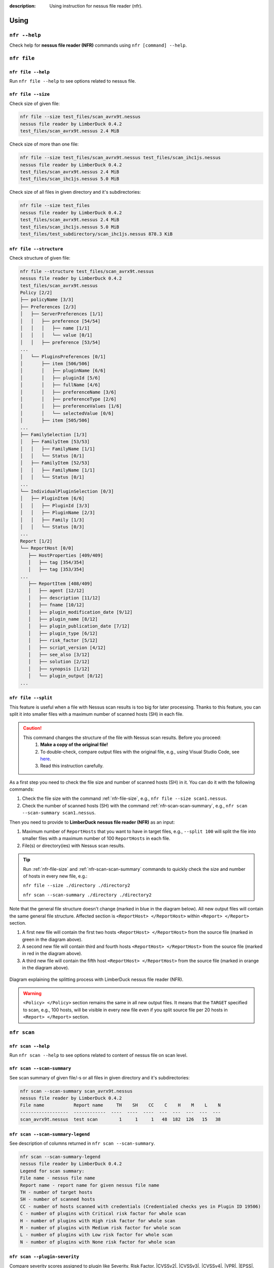 :description: Using instruction for nessus file reader (nfr).

#####
Using
#####

``nfr --help``
==============

Check help for **nessus file reader (NFR)** commands using ``nfr [command] --help``.

``nfr file``
============

``nfr file --help``
-------------------

Run ``nfr file --help`` to see options related to nessus file.

.. _nfr-file-size:

``nfr file --size``
-------------------

Check size of given file:

.. code-block:: shell

   nfr file --size test_files/scan_avrx9t.nessus
   nessus file reader by LimberDuck 0.4.2
   test_files/scan_avrx9t.nessus 2.4 MiB


Check size of more than one file:

.. code-block:: shell

   nfr file --size test_files/scan_avrx9t.nessus test_files/scan_ihc1js.nessus
   nessus file reader by LimberDuck 0.4.2
   test_files/scan_avrx9t.nessus 2.4 MiB
   test_files/scan_ihc1js.nessus 5.0 MiB


Check size of all files in given directory and it's subdirectories:

.. code-block:: shell

   nfr file --size test_files  
   nessus file reader by LimberDuck 0.4.2                                                      
   test_files/scan_avrx9t.nessus 2.4 MiB
   test_files/scan_ihc1js.nessus 5.0 MiB
   test_files/test_subdirectory/scan_ihc1js.nessus 878.3 KiB


``nfr file --structure``
------------------------

Check structure of given file:

.. code-block:: shell

   nfr file --structure test_files/scan_avrx9t.nessus
   nessus file reader by LimberDuck 0.4.2
   test_files/scan_avrx9t.nessus
   Policy [2/2]
   ├── policyName [3/3]
   ├── Preferences [2/3]
   │   ├── ServerPreferences [1/1]
   │   │   ├── preference [54/54]
   │   │   │   ├── name [1/1]
   │   │   │   └── value [0/1]
   │   │   ├── preference [53/54]
   ...
   │   └── PluginsPreferences [0/1]
   │       ├── item [506/506]
   │       │   ├── pluginName [6/6]
   │       │   ├── pluginId [5/6]
   │       │   ├── fullName [4/6]
   │       │   ├── preferenceName [3/6]
   │       │   ├── preferenceType [2/6]
   │       │   ├── preferenceValues [1/6]
   │       │   └── selectedValue [0/6]
   │       ├── item [505/506]
   ...
   ├── FamilySelection [1/3]
   │   ├── FamilyItem [53/53]
   │   │   ├── FamilyName [1/1]
   │   │   └── Status [0/1]
   │   ├── FamilyItem [52/53]
   │   │   ├── FamilyName [1/1]
   │   │   └── Status [0/1]
   ...
   └── IndividualPluginSelection [0/3]
   │   ├── PluginItem [6/6]
   │   │   ├── PluginId [3/3]
   │   │   ├── PluginName [2/3]
   │   │   ├── Family [1/3]
   │   │   └── Status [0/3]
   ...
   Report [1/2]
   └── ReportHost [0/0]
      ├── HostProperties [409/409]
      │   ├── tag [354/354]
      │   ├── tag [353/354]
   ...
      ├── ReportItem [408/409]
      │   ├── agent [12/12]
      │   ├── description [11/12]
      │   ├── fname [10/12]
      │   ├── plugin_modification_date [9/12]
      │   ├── plugin_name [8/12]
      │   ├── plugin_publication_date [7/12]
      │   ├── plugin_type [6/12]
      │   ├── risk_factor [5/12]
      │   ├── script_version [4/12]
      │   ├── see_also [3/12]
      │   ├── solution [2/12]
      │   ├── synopsis [1/12]
      │   └── plugin_output [0/12]
   ...


.. seealso::

   Check whole example structure `scan_avrx9t_structure.txt <https://github.com/LimberDuck/nessus-file-reader/blob/master/examples/scan_avrx9t_structure.txt>`_.


.. _nfr-file-split:

``nfr file --split``
--------------------

.. versionadded:: v0.5.0

   Splitting the file with Nessus scan results into smaller files.
   :ref:`nfr-upgrade` now!

This feature is useful when a file with Nessus scan results is too big for later processing. Thanks to this feature, you can split it into smaller files with a maximum number of scanned hosts (SH) in each file.

.. caution::
   This command changes the structure of the file with Nessus scan results. Before you proceed:
      1. **Make a copy of the original file!**
      2. To double-check, compare output files with the original file, e.g., using Visual Studio Code, see `here <https://code.visualstudio.com/docs/editing/codebasics#_compare-files>`_.
      3. Read this instruction carefully.

As a first step you need to check the file size and number of scanned hosts (SH) in it.
You can do it with the following commands:

1. Check the file size with the command :ref:`nfr-file-size`, e.g., ``nfr file --size scan1.nessus``.
2. Check the number of scanned hosts (SH) with the command :ref:`nfr-scan-scan-summary`, e.g., ``nfr scan --scan-summary scan1.nessus``. 

Then you need to provide to **LimberDuck nessus file reader (NFR)** as an input:

1. Maximum number of ``ReportHosts`` that you want to have in target files, e.g., ``--split 100`` will split the file into smaller files with a maximum number of 100 ``ReportHosts`` in each file.
2. File(s) or directory(ies) with Nessus scan results.

.. code-block:: shell
   :caption: Example of splitting a file with Nessus scan results into smaller files.
   :emphasize-lines: 4-6,8,10-12
   :name: nfr-file-split-example

   nfr file --split 100 ./directory ./directory2
   nessus file reader by LimberDuck 0.5.0
   ./directory/192_168_8_0_24_3mf2o4.nessus
   ./directory/192_168_8_0_24_3mf2o4_part1.nessus
   ./directory/192_168_8_0_24_3mf2o4_part2.nessus
   ./directory/192_168_8_0_24_3mf2o4_part3.nessus
   ./directory/subdirectory/My_Advanced_Scan_for_192_168_8_0_24_rg2ny9.nessus
   ./directory/subdirectory/My_Advanced_Scan_for_192_168_8_0_24_rg2ny9_part1.nessus
   ./directory2/192_168_8_0_24_3mf2o4.nessus
   ./directory2/192_168_8_0_24_3mf2o4_part1.nessus
   ./directory2/192_168_8_0_24_3mf2o4_part2.nessus
   ./directory2/192_168_8_0_24_3mf2o4_part3.nessus

.. tip::
   Run :ref:`nfr-file-size` and :ref:`nfr-scan-scan-summary` commands to quickly check the size and number of hosts in every new file, e.g.:

   ``nfr file --size ./directory ./directory2``

   ``nfr scan --scan-summary ./directory ./directory2``

Note that the general file structure doesn't change (marked in blue in the diagram below). All new output files will contain the same general file structure. Affected section is ``<ReportHost> </ReportHost>`` within ``<Report> </Report>`` section. 

1. A first new file will contain the first two hosts ``<ReportHost> </ReportHost>`` from the source file (marked in green in the diagram above).
2. A second new file will contain third and fourth hosts ``<ReportHost> </ReportHost>`` from the source file (marked in red in the diagram above).
3. A third new file will contain the fifth host ``<ReportHost> </ReportHost>`` from the source file (marked in orange in the diagram above).

.. figure:: ../../_static/img/limberduck-nfr-split.svg
    :alt: Diagram explaining splitting process with LimberDuck nessus file reader (NFR).
    :align: center

    Diagram explaining the splitting process with LimberDuck nessus file reader (NFR).



.. warning::
   ``<Policy> </Policy>`` section remains the same in all new output files. It means that the ``TARGET`` specified to scan, e.g., 100 hosts, will be visible in every new file even if you split source file per 20 hosts in ``<Report> </Report>`` section.


``nfr scan``
============


``nfr scan --help``
-------------------

Run ``nfr scan --help`` to see options related to content of nessus file on scan level.


.. _nfr-scan-scan-summary:

``nfr scan --scan-summary``
---------------------------

See scan summary of given file/-s or all files in given directory and it's subdirectories:

.. code-block:: shell

   nfr scan --scan-summary scan_avrx9t.nessus
   nessus file reader by LimberDuck 0.4.2
   File name           Report name     TH    SH    CC    C    H    M    L    N
   ------------------  ------------  ----  ----  ----  ---  ---  ---  ---  ---
   scan_avrx9t.nessus  test scan        1     1     1   48  182  126   15   38

``nfr scan --scan-summary-legend``
----------------------------------

See description of columns returned in ``nfr scan --scan-summary``.


.. code-block:: shell

   nfr scan --scan-summary-legend                              
   nessus file reader by LimberDuck 0.4.2
   Legend for scan summary:
   File name - nessus file name
   Report name - report name for given nessus file name
   TH - number of target hosts
   SH - number of scanned hosts
   CC - number of hosts scanned with credentials (Credentialed checks yes in Plugin ID 19506)
   C - number of plugins with Critical risk factor for whole scan
   H - number of plugins with High risk factor for whole scan
   M - number of plugins with Medium risk factor for whole scan
   L - number of plugins with Low risk factor for whole scan
   N - number of plugins with None risk factor for whole scan

.. _nfr-scan-plugin-severity:

``nfr scan --plugin-severity``
------------------------------

.. versionadded:: v0.6.0

   Compare severity assigned to plugins.
   :ref:`nfr-upgrade` now!

Compare severity scores assigned to plugin like Severity, Risk Factor, |CVSSv2|, |CVSSv3|, |CVSSv4|, |VPR|, |EPSS|. 
Just point the name or path to nessus file with scan results.

.. code-block:: shell

   nfr scan --plugin-severity 192_168_1_1_1022nb.nessus 
   nessus file reader (NFR) by LimberDuck 0.6.0
   File name                  Report host name       PID    S  SL      RF        CVSSv2  CVSSv2L      CVSSv3  CVSSv3L    CVSSv4    CVSSv4L      VPR  VPRL      EPSS  EPSS%
   -------------------------  ------------------  ------  ---  ------  ------  --------  ---------  --------  ---------  --------  ---------  -----  ------  ------  -------
   192_168_1_1_1022nb.nessus  192.168.1.10         12217    2  Medium  Medium       5    Medium          5.3  Medium
   192_168_1_1_1022nb.nessus  192.168.1.10         42263    2  Medium  Medium       5.8  Medium          6.5  Medium
   192_168_1_1_1022nb.nessus  192.168.1.10         50686    2  Medium  Medium       5.8  Medium          6.5  Medium                            4.9  Medium  0.0596  6.0%
   192_168_1_1_1022nb.nessus  192.168.1.10         10114    1  Low     Low          2.1  Low                                                    2.2  Low     0.0037  0.4%
   192_168_1_1_1022nb.nessus  192.168.1.10         10663    1  Low     Low          3.3  Low
   192_168_1_1_1022nb.nessus  192.168.1.10         70658    1  Low     Low          2.6  Low             3.7  Low                               1.4  Low     0.0307  3.1%
   192_168_1_1_1022nb.nessus  192.168.1.10         71049    1  Low     Low          2.6  Low
   192_168_1_1_1022nb.nessus  192.168.1.10        153953    1  Low     Low          2.6  Low             3.7  Low
   192_168_1_1_1022nb.nessus  192.168.1.10         10107    0  Info    None
   192_168_1_1_1022nb.nessus  192.168.1.10         10267    0  Info    None

Use ``-f`` or ``--filter`` to check only one Plugin ID among all scan results. Read more about `JMESPath <https://jmespath.org>`_.

.. code-block:: shell

   nfr scan --plugin-severity *.nessus -f "[?PID == '50686']"
   nessus file reader (NFR) by LimberDuck 0.6.0
   File name                          Report host name      PID    S  SL      RF        CVSSv2  CVSSv2L      CVSSv3  CVSSv3L    CVSSv4    CVSSv4L      VPR  VPRL      EPSS  EPSS%
   ---------------------------------  ------------------  -----  ---  ------  ------  --------  ---------  --------  ---------  --------  ---------  -----  ------  ------  -------
   192_168_1_1_1022nb-1.nessus          192.168.1.10        50686    2  Medium  Medium       5.8  Medium          6.5  Medium                            4.9  Medium  0.0596  6.0%
   192_168_1_1_1022nb-2.nessus          192.168.1.10        50686    2  Medium  Medium       5.8  Medium          6.5  Medium                            4.9  Medium  0.0596  6.0%


Use ``-f`` or ``--filter`` to check only these plugins which have |VPR| assigned. Read more about `JMESPath <https://jmespath.org>`_.

.. code-block:: shell

   nfr scan --plugin-severity 192_168_1_1_1022nb.nessus -f "[?VPR != null]"   
   nessus file reader (NFR) by LimberDuck 0.6.0
   File name                  Report host name      PID    S  SL      RF        CVSSv2  CVSSv2L      CVSSv3  CVSSv3L    CVSSv4    CVSSv4L      VPR  VPRL      EPSS  EPSS%
   -------------------------  ------------------  -----  ---  ------  ------  --------  ---------  --------  ---------  --------  ---------  -----  ------  ------  -------
   192_168_1_1_1022nb.nessus  192.168.1.10        50686    2  Medium  Medium       5.8  Medium          6.5  Medium                            4.9  Medium  0.0596  6.0%
   192_168_1_1_1022nb.nessus  192.168.1.10        10114    1  Low     Low          2.1  Low                                                    2.2  Low     0.0037  0.4%
   192_168_1_1_1022nb.nessus  192.168.1.10        70658    1  Low     Low          2.6  Low             3.7  Low                               1.4  Low     0.0307  3.1%


Use ``-f`` or ``--filter`` to check only these plugins which have, e.g., |CVSSv3| score greater than ``4.0``. Read more about `JMESPath <https://jmespath.org>`_.

.. code-block:: shell

   nfr scan --plugin-severity 192_168_1_1_1022nb.nessus -f "[?CVSSv3 > '4.0']"
   nessus file reader (NFR) by LimberDuck 0.6.0
   File name                  Report host name      PID    S  SL      RF        CVSSv2  CVSSv2L      CVSSv3  CVSSv3L    CVSSv4    CVSSv4L      VPR  VPRL      EPSS  EPSS%
   -------------------------  ------------------  -----  ---  ------  ------  --------  ---------  --------  ---------  --------  ---------  -----  ------  ------  -------
   192_168_1_1_1022nb.nessus  192.168.1.10        12217    2  Medium  Medium       5    Medium          5.3  Medium
   192_168_1_1_1022nb.nessus  192.168.1.10        42263    2  Medium  Medium       5.8  Medium          6.5  Medium
   192_168_1_1_1022nb.nessus  192.168.1.10        50686    2  Medium  Medium       5.8  Medium          6.5  Medium                            4.9  Medium  0.0596  6.0%


``nfr scan --plugin-severity-legend``
-------------------------------------

.. versionadded:: v0.6.0

   Check legend for columns returned in ``nfr scan --plugin-severity``.
   :ref:`nfr-upgrade` now!

See description of columns returned in ``nfr scan --plugin-severity``.

.. code-block:: shell

   nfr scan --plugin-severity-legend                         
   nessus file reader (NFR) by LimberDuck 0.6.0
   Legend for plugin severity:
   File name - nessus file name
   Report host name - target name used during scan
   PID - Plugin ID reported in scan
   S - Severity number (0-4) of plugin
   SL - Severity label of plugin (e.g. Critical, High, Medium, Low, None)
   RF - Risk factor of plugin (e.g. Critical, High, Medium, Low, None)
   CVSSv2 - CVSSv2 base score of plugin
   CVSSv2L - CVSSv2 base score label of plugin
   CVSSv3 - CVSSv3 base score of plugin
   CVSSv3L - CVSSv3 base score label of plugin
   CVSSv4 - CVSSv4 base score of plugin
   CVSSv4L - CVSSv4 base score label of plugin
   VPR - Vulnerability Priority Rating score of plugin
   VPRL - Vulnerability Priority Rating label of plugin
   EPSS - Exploit Prediction Scoring System score of plugin
   EPSS% - Exploit Prediction Scoring System score of plugin in percentage


``nfr scan --filter``
---------------------

.. versionadded:: v0.6.0

   Filter data returned by ``--plugin-severity`` to specific values.
   :ref:`nfr-upgrade` now!

Use ``-f`` or ``--filter`` to filter data returned by ``--plugin-severity`` to specific values. 
Read about `JMESPath <https://jmespath.org>`_.

Example filters:

.. code-block:: shell
   :caption: Filter plugins with Plugin ID equal to ``50686``.

   "[?PID == '50686']"


.. code-block:: shell
   :caption: Filter plugins which have |VPR| assigned.

   "[?VPR != null]"

.. code-block:: shell
   :caption: Filter plugins with |CVSSv3| score greater than ``4.0``.

   "[?CVSSv3 > '4.0']"

.. code-block:: shell
   :caption: Filter plugins with |CVSSv3| score greater than ``3.8`` and |VPR| score greater than ``4.0``.

   "[?CVSSv3 > '3.8' && VPR > '4.0']"

``nfr scan --policy-summary``
-----------------------------

See policy scan summary of given file/-s or all files in given directory and it's subdirectories:

.. code-block:: shell

   nfr scan --policy-summary scan_ihc1js.nessus scan_avrx9t.nessus
   nessus file reader by LimberDuck 0.4.2
   File name           Policy name      Max hosts    Max checks    Checks timeout    Plugins number
   ------------------  -------------  -----------  ------------  ----------------  ----------------
   scan_ihc1js.nessus  Advanced Scan          100             5                 5            103203
   scan_avrx9t.nessus  Test                   100             5                 5            103949



``nfr scan --scan-file-source``
-------------------------------

See scan file source like Nessus, Tenable.sc, Tenable.io of given file/-s or all files in given directory and it's subdirectories:

.. code-block:: shell

   nfr scan --scan-file-source scan_ihc1js.nessus scan_avrx9t.nessus
   nessus file reader by LimberDuck 0.4.2
   File name           Source
   ------------------  ----------
   scan_ihc1js.nessus  Tenable.sc
   scan_avrx9t.nessus  Nessus
